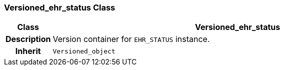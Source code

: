 === Versioned_ehr_status Class

[cols="^1,3,5"]
|===
h|*Class*
2+^h|*Versioned_ehr_status*

h|*Description*
2+a|Version container for `EHR_STATUS` instance.

h|*Inherit*
2+|`Versioned_object`

|===
